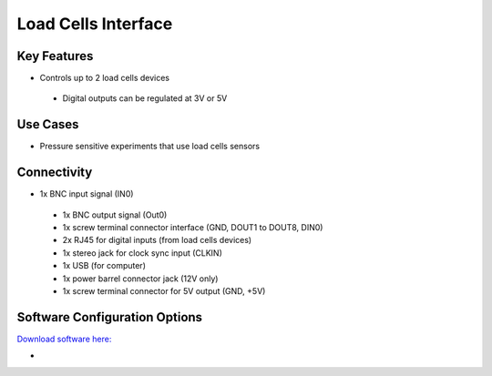 .. _loadCellsInterface:

*************************************************
Load Cells Interface
*************************************************

.. raw:: html

      <div class="row">
        <div class="col-lg-6 col-md-6 col-sm-12 col-xs-12 d-flex">
          <div class="card card-body border-light" >
            <div class="deviceDescription">This device receives digital inputs from 1 or 2 load cells devices and handles data to be output to a computer through a USB port.
            </div>
          </div>
        </div>

        <div class="col-lg-6 col-md-6 col-sm-12 col-xs-12 d-flex">
          <div class="card border-light" style = "text-align: center">
            <img class="card-img-top" src="../../_static/images/devices/loadCellsInterface.png" alt = "Photo of device Load Cells Interface" style="margin: 0 auto; width: 75%">
                    <a href="REPOLINK">
        <button class = "button repo">
        <i class="fab fa-github"></i> Design Files
        </button>
        </a>

            
          </div>
        </div>
      </div>

      <div class="deviceFeatures">

Key Features
******************************************
- Controls up to 2 load cells devices
 - Digital outputs can be regulated at 3V or 5V

Use Cases
******************************************
- Pressure sensitive experiments that use load cells sensors

Connectivity
******************************************
- 1x BNC input signal (IN0)
 - 1x BNC output signal (Out0)
 - 1x screw terminal connector interface (GND, DOUT1 to DOUT8, DIN0) 
 - 2x RJ45 for digital inputs (from load cells devices)
 - 1x stereo jack for clock sync input (CLKIN)
 - 1x USB (for computer)
 - 1x power barrel connector jack (12V only)
 - 1x screw terminal connector for 5V output (GND, +5V)

Software Configuration Options
******************************************
`Download software here: <https://bitbucket.org/fchampalimaud/downloads/downloads/Harp%20Load%20Cells%20v1.1.0.zip>`_

-

.. raw:: html

    </div>
